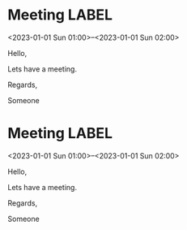 * Meeting                                                                :LABEL:
  <2023-01-01 Sun 01:00>--<2023-01-01 Sun 02:00>
  :PROPERTIES:
  :UID: 123
  :CALENDAR: outlook
  :LOCATION: Somewhere
  :ORGANIZER: Someone (someone@outlook.com)
  :ATTENDEES: test@test.com, test2@test.com
  :URL: www.test.com
  :UNTIL: [2023-01-02 Mon 00:00]
  :RRULE: 
  :END:
  Hello,

  Lets have a meeting.

  Regards,


  Someone
* Meeting                                                                :LABEL:
  <2023-01-01 Sun 01:00>--<2023-01-01 Sun 02:00>
  :PROPERTIES:
  :UID: 123
  :CALENDAR: outlook
  :LOCATION: Somewhere
  :ORGANIZER: Someone (someone@outlook.com)
  :ATTENDEES: test@test.com, test2@test.com
  :URL: www.test.com
  :UNTIL: [2023-01-02 Mon 00:00]
  :RRULE: 
  :END:
  Hello,

  Lets have a meeting.

  Regards,


  Someone
